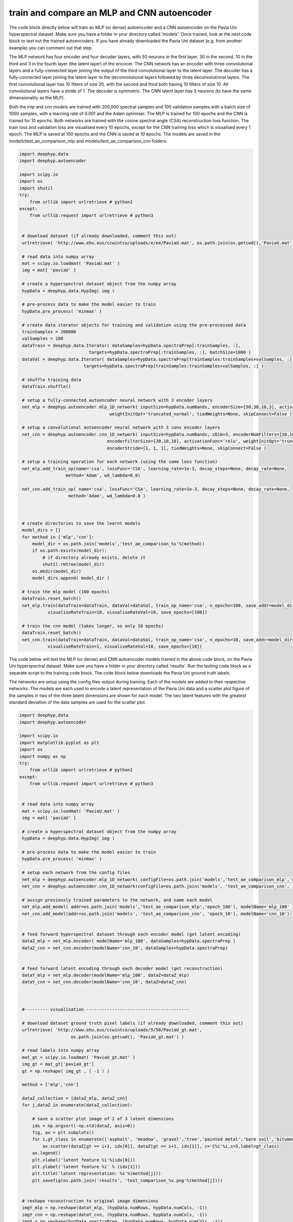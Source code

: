 .. deephyp documentation master file, created by
   sphinx-quickstart on Thu Aug 29 19:50:37 2019.
   You can adapt this file completely to your liking, but it should at least
   contain the root `toctree` directive.

train and compare an MLP and CNN autoencoder
============================================

The code block directly below will train an MLP (or dense) autoencoder and a CNN autoencoder on the Pavia Uni \
hyperspectral dataset. Make sure you have a folder in your directory called 'models'. Once trained, look at the next \
code block to test out the trained autoencoders. If you have already downloaded the Pavia Uni dataset (e.g. from another \
example) you can comment out that step.

The MLP network has four encoder and four decoder layers, with 50 neurons in the first layer, 30 in the second, 10 in \
the third and 3 in the fourth layer (the latent layer) of the encocer. The CNN network has an encoder with three \
convolutional layers and a fully-connected layer joining the output of the third convolutional layer to the latent layer. \
The decoder has a fully-connected layer joining the latent layer to the deconvolutional layers followed by three \
deconvolutional layers. The first convolutional layer has 10 filters of size 20, with the second and third both having \
10 filters of size 10. All convolutional layers have a stride of 1. The decoder is symmetric. The CNN latent layer has \
3 neurons (to have the same dimensionality as the MLP).

Both the mlp and cnn models are trained with 200,000 spectral samples and 100 validation samples with a batch size of \
1000 samples, with a learning rate of 0.001 and the Adam optimiser. The MLP is trained for 100 epochs and the CNN is \
trained for 10 epochs. Both networks are trained with the cosine spectral angle (CSA) reconstruction loss function. The \
train loss and validation loss are visualised every 10 epochs, except for the CNN training loss which is visualised \
every 1 epoch. The MLP is saved at 100 epochs and the CNN is saved at 10 epochs. The models are saved in the \
models/test_ae_comparison_mlp and models/test_ae_comparison_cnn folders.

.. code-block:: python

   import deephyp.data
   import deephyp.autoencoder

   import scipy.io
   import os
   import shutil
   try:
       from urllib import urlretrieve # python2
   except:
       from urllib.request import urlretrieve # python3


    # download dataset (if already downloaded, comment this out)
    urlretrieve( 'http://www.ehu.eus/ccwintco/uploads/e/ee/PaviaU.mat', os.path.join(os.getcwd(),'PaviaU.mat') )

    # read data into numpy array
    mat = scipy.io.loadmat( 'PaviaU.mat' )
    img = mat[ 'paviaU' ]

    # create a hyperspectral dataset object from the numpy array
    hypData = deephyp.data.HypImg( img )

    # pre-process data to make the model easier to train
    hypData.pre_process( 'minmax' )

    # create data iterator objects for training and validation using the pre-processed data
    trainSamples = 200000
    valSamples = 100
    dataTrain = deephyp.data.Iterator( dataSamples=hypData.spectraPrep[:trainSamples, :],
                              targets=hypData.spectraPrep[:trainSamples, :], batchSize=1000 )
    dataVal = deephyp.data.Iterator( dataSamples=hypData.spectraPrep[trainSamples:trainSamples+valSamples, :],
                            targets=hypData.spectraPrep[trainSamples:trainSamples+valSamples, :] )

    # shuffle training data
    dataTrain.shuffle()

    # setup a fully-connected autoencoder neural network with 3 encoder layers
    net_mlp = deephyp.autoencoder.mlp_1D_network( inputSize=hypData.numBands, encoderSize=[50,30,10,3], activationFunc='relu',
                                      weightInitOpt='truncated_normal', tiedWeights=None, skipConnect=False )

    # setup a convolutional autoencoder neural network with 3 conv encoder layers
    net_cnn = deephyp.autoencoder.cnn_1D_network( inputSize=hypData.numBands, zDim=3, encoderNumFilters=[10,10,10] ,
                                     encoderFilterSize=[20,10,10], activationFunc='relu', weightInitOpt='truncated_normal',
                                     encoderStride=[1, 1, 1], tiedWeights=None, skipConnect=False )

    # setup a training operation for each network (using the same loss function)
    net_mlp.add_train_op(name='csa', lossFunc='CSA', learning_rate=1e-3, decay_steps=None, decay_rate=None,
                     method='Adam', wd_lambda=0.0)

    net_cnn.add_train_op( name='csa', lossFunc='CSA', learning_rate=1e-3, decay_steps=None, decay_rate=None,
                      method='Adam', wd_lambda=0.0 )



    # create directories to save the learnt models
    model_dirs = []
    for method in ['mlp','cnn']:
        model_dir = os.path.join('models','test_ae_comparison_%s'%(method))
        if os.path.exists(model_dir):
            # if directory already exists, delete it
            shutil.rmtree(model_dir)
        os.mkdir(model_dir)
        model_dirs.append( model_dir )

    # train the mlp model (100 epochs)
    dataTrain.reset_batch()
    net_mlp.train(dataTrain=dataTrain, dataVal=dataVal, train_op_name='csa', n_epochs=100, save_addr=model_dirs[0],
              visualiseRateTrain=10, visualiseRateVal=10, save_epochs=[100])

    # train the cnn model (takes longer, so only 10 epochs)
    dataTrain.reset_batch()
    net_cnn.train(dataTrain=dataTrain, dataVal=dataVal, train_op_name='csa', n_epochs=10, save_addr=model_dirs[1],
              visualiseRateTrain=1, visualiseRateVal=10, save_epochs=[10])



The code below will test the MLP (or dense) and CNN autoencoder models trained in the above code block, on the Pavia Uni \
hyperspectral dataset. Make sure you have a folder in your directory called 'results'. Run the testing code \
block as a separate script to the training code block. The code block below downloads the Pavia Uni ground truth labels.

The networks are setup using the config files output during training. Each of the models are added to their respective \
networks. The models are each used to encode a latent representation of the Pavia Uni data and a scatter plot figure of \
the samples in two of the three latent dimensions are shown for each model. The two latent features with the greatest \
standard deviation of the data samples are used for the scatter plot.

.. code-block:: python

   import deephyp.data
   import deephyp.autoencoder

   import scipy.io
   import matplotlib.pyplot as plt
   import os
   import numpy as np
   try:
       from urllib import urlretrieve # python2
   except:
       from urllib.request import urlretrieve # python3


    # read data into numpy array
    mat = scipy.io.loadmat( 'PaviaU.mat' )
    img = mat[ 'paviaU' ]

    # create a hyperspectral dataset object from the numpy array
    hypData = deephyp.data.HypImg( img )

    # pre-process data to make the model easier to train
    hypData.pre_process( 'minmax' )

    # setup each network from the config files
    net_mlp = deephyp.autoencoder.mlp_1D_network( configFile=os.path.join('models','test_ae_comparison_mlp','config.json') )
    net_cnn = deephyp.autoencoder.cnn_1D_network(configFile=os.path.join('models', 'test_ae_comparison_cnn', 'config.json'))

    # assign previously trained parameters to the network, and name each model
    net_mlp.add_model( addr=os.path.join('models','test_ae_comparison_mlp','epoch_100'), modelName='mlp_100' )
    net_cnn.add_model(addr=os.path.join('models', 'test_ae_comparison_cnn', 'epoch_10'), modelName='cnn_10')


    # feed forward hyperspectral dataset through each encoder model (get latent encoding)
    dataZ_mlp = net_mlp.encoder( modelName='mlp_100', dataSamples=hypData.spectraPrep )
    dataZ_cnn = net_cnn.encoder(modelName='cnn_10', dataSamples=hypData.spectraPrep)


    # feed forward latent encoding through each decoder model (get reconstruction)
    dataY_mlp = net_mlp.decoder(modelName='mlp_100', dataZ=dataZ_mlp)
    dataY_cnn = net_cnn.decoder(modelName='cnn_10', dataZ=dataZ_cnn)



    #--------- visualisation ----------------------------------------

    # download dataset ground truth pixel labels (if already downloaded, comment this out)
    urlretrieve( 'http://www.ehu.eus/ccwintco/uploads/5/50/PaviaU_gt.mat',
                       os.path.join(os.getcwd(), 'PaviaU_gt.mat') )

    # read labels into numpy array
    mat_gt = scipy.io.loadmat( 'PaviaU_gt.mat' )
    img_gt = mat_gt['paviaU_gt']
    gt = np.reshape( img_gt , ( -1 ) )

    method = ['mlp','cnn']

    dataZ_collection = [dataZ_mlp, dataZ_cnn]
    for j,dataZ in enumerate(dataZ_collection):

        # save a scatter plot image of 2 of 3 latent dimensions
        idx = np.argsort(-np.std(dataZ, axis=0))
        fig, ax = plt.subplots()
        for i,gt_class in enumerate(['asphalt', 'meadow', 'gravel','tree','painted metal','bare soil','bitumen','brick','shadow']):
            ax.scatter(dataZ[gt == i+1, idx[0]], dataZ[gt == i+1, idx[1]], c='C%i'%i,s=5,label=gt_class)
        ax.legend()
        plt.xlabel('latent feature %i'%(idx[0]))
        plt.ylabel('latent feature %i' % (idx[1]))
        plt.title('latent representation: %s'%(method[j]))
        plt.savefig(os.path.join('results', 'test_comparison_%s.png'%(method[j])))


    # reshape reconstruction to original image dimensions
    imgY_mlp = np.reshape(dataY_mlp, (hypData.numRows, hypData.numCols, -1))
    imgY_cnn = np.reshape(dataY_cnn, (hypData.numRows, hypData.numCols, -1))
    imgX = np.reshape(hypData.spectraPrep, (hypData.numRows, hypData.numCols, -1))

    # save plot comparing pre-processed 'meadow' spectra input with decoder reconstruction
    fig = plt.figure()
    ax = plt.subplot(111)
    ax.plot(range(hypData.numBands),imgX[576, 210, :],label='pre-processed input')
    ax.plot(range(hypData.numBands),imgY_mlp[576, 210, :],label='mlp reconstruction')
    ax.plot(range(hypData.numBands), imgY_cnn[576, 210, :], label='cnn reconstruction')
    plt.xlabel('band')
    plt.ylabel('value')
    plt.title('meadow spectra')
    ax.legend()
    plt.savefig(os.path.join('results', 'test_reconstruct_comparison.png'))


